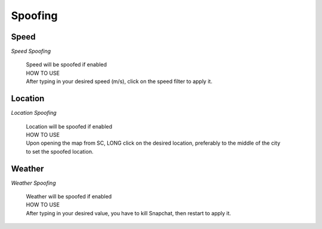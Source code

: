 Spoofing
#################

Speed
=====

*Speed Spoofing*

	| Speed will be spoofed if enabled
	| HOW TO USE
	| After typing in your desired speed (m/s), click on the speed filter to apply it.

	
	
Location
========

*Location Spoofing*

	| Location will be spoofed if enabled
	| HOW TO USE
	| Upon opening the map from SC, LONG click on the desired location, preferably to the middle of the city 
	| to set the spoofed location.

	
	
Weather
=======

*Weather Spoofing*

	| Weather will be spoofed if enabled
	| HOW TO USE
	| After typing in your desired value, you have to kill Snapchat, then restart to apply it.